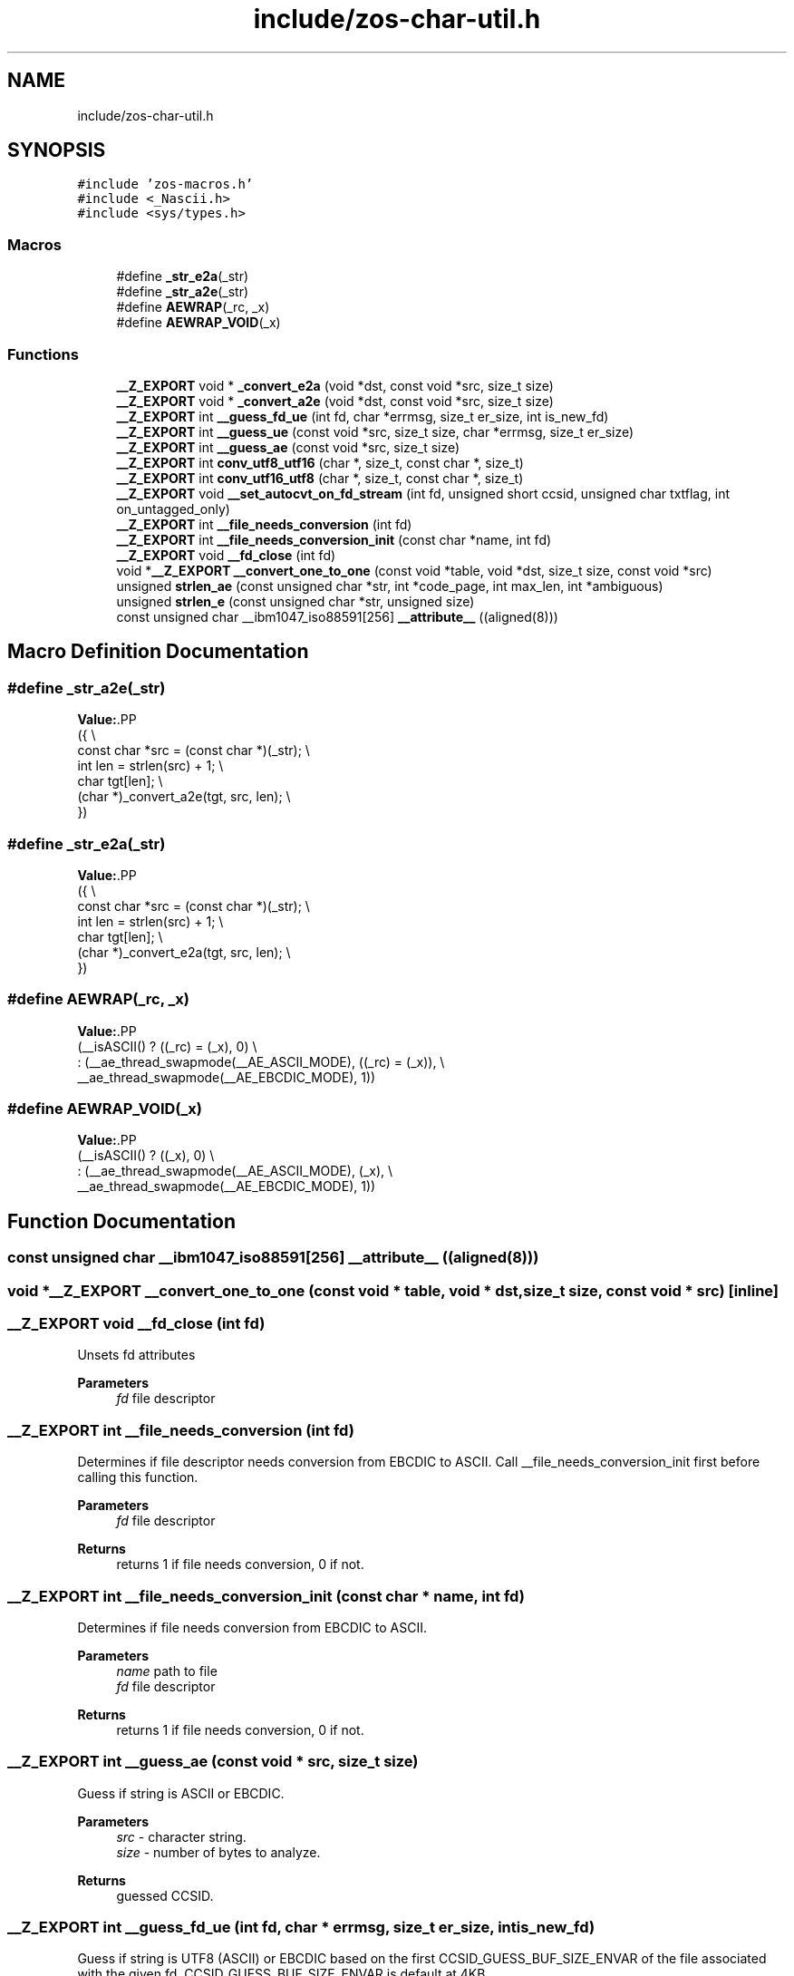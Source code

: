 .TH "include/zos-char-util.h" 3 "zoslib" \" -*- nroff -*-
.ad l
.nh
.SH NAME
include/zos-char-util.h
.SH SYNOPSIS
.br
.PP
\fC#include 'zos\-macros\&.h'\fP
.br
\fC#include <_Nascii\&.h>\fP
.br
\fC#include <sys/types\&.h>\fP
.br

.SS "Macros"

.in +1c
.ti -1c
.RI "#define \fB_str_e2a\fP(_str)"
.br
.ti -1c
.RI "#define \fB_str_a2e\fP(_str)"
.br
.ti -1c
.RI "#define \fBAEWRAP\fP(_rc,  _x)"
.br
.ti -1c
.RI "#define \fBAEWRAP_VOID\fP(_x)"
.br
.in -1c
.SS "Functions"

.in +1c
.ti -1c
.RI "\fB__Z_EXPORT\fP void * \fB_convert_e2a\fP (void *dst, const void *src, size_t size)"
.br
.ti -1c
.RI "\fB__Z_EXPORT\fP void * \fB_convert_a2e\fP (void *dst, const void *src, size_t size)"
.br
.ti -1c
.RI "\fB__Z_EXPORT\fP int \fB__guess_fd_ue\fP (int fd, char *errmsg, size_t er_size, int is_new_fd)"
.br
.ti -1c
.RI "\fB__Z_EXPORT\fP int \fB__guess_ue\fP (const void *src, size_t size, char *errmsg, size_t er_size)"
.br
.ti -1c
.RI "\fB__Z_EXPORT\fP int \fB__guess_ae\fP (const void *src, size_t size)"
.br
.ti -1c
.RI "\fB__Z_EXPORT\fP int \fBconv_utf8_utf16\fP (char *, size_t, const char *, size_t)"
.br
.ti -1c
.RI "\fB__Z_EXPORT\fP int \fBconv_utf16_utf8\fP (char *, size_t, const char *, size_t)"
.br
.ti -1c
.RI "\fB__Z_EXPORT\fP void \fB__set_autocvt_on_fd_stream\fP (int fd, unsigned short ccsid, unsigned char txtflag, int on_untagged_only)"
.br
.ti -1c
.RI "\fB__Z_EXPORT\fP int \fB__file_needs_conversion\fP (int fd)"
.br
.ti -1c
.RI "\fB__Z_EXPORT\fP int \fB__file_needs_conversion_init\fP (const char *name, int fd)"
.br
.ti -1c
.RI "\fB__Z_EXPORT\fP void \fB__fd_close\fP (int fd)"
.br
.ti -1c
.RI "void *\fB__Z_EXPORT\fP \fB__convert_one_to_one\fP (const void *table, void *dst, size_t size, const void *src)"
.br
.ti -1c
.RI "unsigned \fBstrlen_ae\fP (const unsigned char *str, int *code_page, int max_len, int *ambiguous)"
.br
.ti -1c
.RI "unsigned \fBstrlen_e\fP (const unsigned char *str, unsigned size)"
.br
.ti -1c
.RI "const unsigned char __ibm1047_iso88591[256] \fB__attribute__\fP ((aligned(8)))"
.br
.in -1c
.SH "Macro Definition Documentation"
.PP 
.SS "#define _str_a2e(_str)"
\fBValue:\fP.PP
.nf
  ({                                                                           \\
    const char *src = (const char *)(_str);                                    \\
    int len = strlen(src) + 1;                                                 \\
    char tgt[len];                                                             \\
    (char *)_convert_a2e(tgt, src, len);                                       \\
  })
.fi

.SS "#define _str_e2a(_str)"
\fBValue:\fP.PP
.nf
  ({                                                                           \\
    const char *src = (const char *)(_str);                                    \\
    int len = strlen(src) + 1;                                                 \\
    char tgt[len];                                                             \\
    (char *)_convert_e2a(tgt, src, len);                                       \\
  })
.fi

.SS "#define AEWRAP(_rc, _x)"
\fBValue:\fP.PP
.nf
  (__isASCII() ? ((_rc) = (_x), 0)                                             \\
               : (__ae_thread_swapmode(__AE_ASCII_MODE), ((_rc) = (_x)),       \\
                  __ae_thread_swapmode(__AE_EBCDIC_MODE), 1))
.fi

.SS "#define AEWRAP_VOID(_x)"
\fBValue:\fP.PP
.nf
  (__isASCII() ? ((_x), 0)                                                     \\
               : (__ae_thread_swapmode(__AE_ASCII_MODE), (_x),                 \\
                  __ae_thread_swapmode(__AE_EBCDIC_MODE), 1))
.fi

.SH "Function Documentation"
.PP 
.SS "const unsigned char __ibm1047_iso88591[256] __attribute__ ((aligned(8)))"

.SS "void *\fB__Z_EXPORT\fP __convert_one_to_one (const void * table, void * dst, size_t size, const void * src)\fC [inline]\fP"

.SS "\fB__Z_EXPORT\fP void __fd_close (int fd)"
Unsets fd attributes 
.PP
\fBParameters\fP
.RS 4
\fIfd\fP file descriptor 
.RE
.PP

.SS "\fB__Z_EXPORT\fP int __file_needs_conversion (int fd)"
Determines if file descriptor needs conversion from EBCDIC to ASCII\&. Call __file_needs_conversion_init first before calling this function\&. 
.PP
\fBParameters\fP
.RS 4
\fIfd\fP file descriptor 
.RE
.PP
\fBReturns\fP
.RS 4
returns 1 if file needs conversion, 0 if not\&. 
.RE
.PP

.SS "\fB__Z_EXPORT\fP int __file_needs_conversion_init (const char * name, int fd)"
Determines if file needs conversion from EBCDIC to ASCII\&. 
.PP
\fBParameters\fP
.RS 4
\fIname\fP path to file 
.br
\fIfd\fP file descriptor 
.RE
.PP
\fBReturns\fP
.RS 4
returns 1 if file needs conversion, 0 if not\&. 
.RE
.PP

.SS "\fB__Z_EXPORT\fP int __guess_ae (const void * src, size_t size)"
Guess if string is ASCII or EBCDIC\&. 
.PP
\fBParameters\fP
.RS 4
\fIsrc\fP - character string\&. 
.br
\fIsize\fP - number of bytes to analyze\&. 
.RE
.PP
\fBReturns\fP
.RS 4
guessed CCSID\&. 
.RE
.PP

.SS "\fB__Z_EXPORT\fP int __guess_fd_ue (int fd, char * errmsg, size_t er_size, int is_new_fd)"
Guess if string is UTF8 (ASCII) or EBCDIC based on the first CCSID_GUESS_BUF_SIZE_ENVAR of the file associated with the given fd\&. CCSID_GUESS_BUF_SIZE_ENVAR is default at 4KB\&. 
.PP
\fBParameters\fP
.RS 4
\fIfd\fP - open file descriptor to guess\&. 
.RE
.PP
\fBReturns\fP
.RS 4
guessed CCSID (819 for UTF8, 1047 for EBCDIC; otherwise 65535 for BINARY and, if not NULL, errmsg will contain details)\&. 
.RE
.PP

.SS "\fB__Z_EXPORT\fP int __guess_ue (const void * src, size_t size, char * errmsg, size_t er_size)"
Guess if string is UTF8 (ASCII) or EBCDIC\&. 
.PP
\fBParameters\fP
.RS 4
\fIsrc\fP - character string\&. 
.br
\fIsize\fP - number of bytes to analyze\&. 
.RE
.PP
\fBReturns\fP
.RS 4
guessed CCSID (819 for UTF8, 1047 for EBCDIC; otherwise 65535 for BINARY and, if not NULL, errmsg will contain details)\&. 
.RE
.PP

.SS "\fB__Z_EXPORT\fP void __set_autocvt_on_fd_stream (int fd, unsigned short ccsid, unsigned char txtflag, int on_untagged_only)"
Sets file descriptor to auto convert\&. 
.PP
\fBParameters\fP
.RS 4
\fIfd\fP - file descriptor\&. 
.br
\fIccsid\fP - CCSID to auto convert to\&. 
.br
\fItxtflag\fP - Indicates if ccsid is text\&. 
.br
\fIon_untagged_only\fP - applies only to untagged 
.RE
.PP

.SS "\fB__Z_EXPORT\fP void * _convert_a2e (void * dst, const void * src, size_t size)"
Convert from ASCII to EBCDIC 
.PP
\fBParameters\fP
.RS 4
\fIdst\fP Destination string (must be pre-allocated)\&. 
.br
\fIsrc\fP Source string\&. 
.br
\fIsize\fP Number of bytes to convert 
.RE
.PP
\fBReturns\fP
.RS 4
returns destination string\&. 
.RE
.PP

.SS "\fB__Z_EXPORT\fP void * _convert_e2a (void * dst, const void * src, size_t size)"
Convert from EBCDIC to ASCII\&. 
.PP
\fBParameters\fP
.RS 4
\fIdst\fP Destination string (must be pre-allocated)\&. 
.br
\fIsrc\fP Source string\&. 
.br
\fIsize\fP Number of bytes to convert\&. 
.RE
.PP
\fBReturns\fP
.RS 4
returns destination string\&. 
.RE
.PP

.SS "\fB__Z_EXPORT\fP int conv_utf16_utf8 (char * out, size_t outsize, const char * in, size_t insize)"
Convert string from UTF16 to UTF8\&. 
.SS "\fB__Z_EXPORT\fP int conv_utf8_utf16 (char * out, size_t outsize, const char * in, size_t insize)"
Convert string from UTF8 to UTF16 
.SS "unsigned strlen_ae (const unsigned char * str, int * code_page, int max_len, int * ambiguous)\fC [inline]\fP"

.SS "unsigned strlen_e (const unsigned char * str, unsigned size)\fC [inline]\fP"

.SH "Author"
.PP 
Generated automatically by Doxygen for zoslib from the source code\&.
